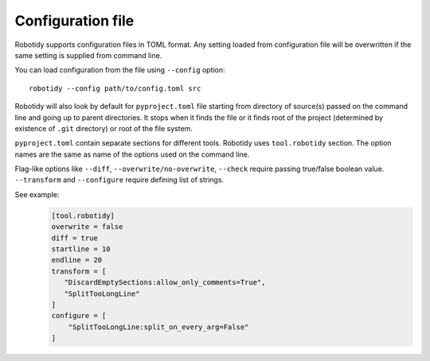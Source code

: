 .. _config-file:

Configuration file
==================

Robotidy supports configuration files in TOML format. Any setting loaded from configuration file will be overwritten
if the same setting is supplied from command line.

You can load configuration from the file using ``--config`` option::

    robotidy --config path/to/config.toml src

Robotidy will also  look by default for ``pyproject.toml`` file starting from directory of source(s)
passed on the command line and going up to parent directories. It stops when it finds the file or it finds root of the
project (determined by existence of ``.git`` directory) or root of the file system.

``pyproject.toml`` contain separate sections for different tools. Robotidy uses ``tool.robotidy`` section. The option
names are the same as name of the options used on the command line.

Flag-like options like ``--diff``, ``--overwrite/no-overwrite``, ``--check`` require passing true/false boolean value.
``--transform`` and ``--configure`` require defining list of strings.

See example:
  .. code-block:: toml

    [tool.robotidy]
    overwrite = false
    diff = true
    startline = 10
    endline = 20
    transform = [
       "DiscardEmptySections:allow_only_comments=True",
       "SplitTooLongLine"
    ]
    configure = [
        "SplitTooLongLine:split_on_every_arg=False"
    ]